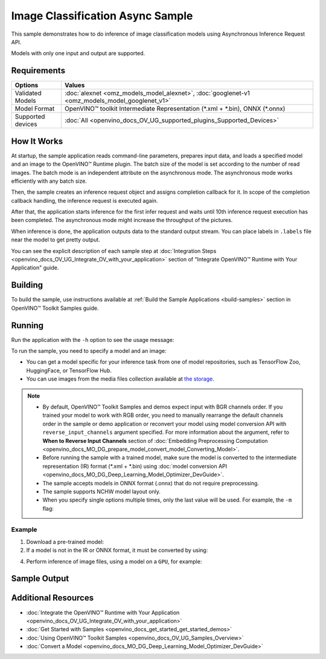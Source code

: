 .. {#openvino_sample_image_classification_async}

Image Classification Async Sample
=================================


.. meta::
   :description: Learn how to do inference of image classification models 
                 using Asynchronous Inference Request API (Python, C++).


This sample demonstrates how to do inference of image classification models 
using Asynchronous Inference Request API.

Models with only one input and output are supported.

Requirements
####################

+----------------------------+------------------------------------------------------------------------------------------------+
| Options                    | Values                                                                                         |
+============================+================================================================================================+
| Validated Models           | :doc:`alexnet <omz_models_model_alexnet>`, :doc:`googlenet-v1 <omz_models_model_googlenet_v1>` |
+----------------------------+------------------------------------------------------------------------------------------------+
| Model Format               | OpenVINO™ toolkit Intermediate Representation (\*.xml + \*.bin), ONNX (\*.onnx)                |
+----------------------------+------------------------------------------------------------------------------------------------+
| Supported devices          | :doc:`All <openvino_docs_OV_UG_supported_plugins_Supported_Devices>`                           |
+----------------------------+------------------------------------------------------------------------------------------------+


How It Works
####################

At startup, the sample application reads command-line parameters, prepares input data, and 
loads a specified model and an image to the OpenVINO™ Runtime plugin.
The batch size of the model is set according to the number of read images. The 
batch mode is an independent attribute on the asynchronous mode. 
The asynchronous mode works efficiently with any batch size.

Then, the sample creates an inference request object and assigns completion callback 
for it. In scope of the completion callback handling, the inference request is executed again.

After that, the application starts inference for the first infer request and waits 
until 10th inference request execution has been completed. 
The asynchronous mode might increase the throughput of the pictures.

When inference is done, the application outputs data to the standard output stream. 
You can place labels in ``.labels`` file near the model to get pretty output.

.. tab-set::

   .. tab-item:: Python
      :sync: python

      .. tab-set::

         .. tab-item:: Sample Code

            .. scrollbox::

               .. doxygensnippet:: samples/python/classification_sample_async/classification_sample_async.py
                  :language: python

         .. tab-item:: Python API
      
            The following Python API is used in the application:
      
            +--------------------+-----------------------------------------------------------------------------------------------------------------------------------------------------------------------------------------------------------+---------------------------+
            | Feature            | API                                                                                                                                                                                                       | Description               |
            +====================+===========================================================================================================================================================================================================+===========================+
            | Asynchronous Infer | `openvino.runtime.AsyncInferQueue <https://docs.openvino.ai/2023.2/api/ie_python_api/_autosummary/openvino.runtime.AsyncInferQueue.html>`__ ,                                                             | Do asynchronous inference |
            |                    | `openvino.runtime.AsyncInferQueue.set_callback <https://docs.openvino.ai/2023.2/api/ie_python_api/_autosummary/openvino.runtime.AsyncInferQueue.html#openvino.runtime.AsyncInferQueue.set_callback>`__ ,  |                           |
            |                    | `openvino.runtime.AsyncInferQueue.start_async <https://docs.openvino.ai/2023.2/api/ie_python_api/_autosummary/openvino.runtime.AsyncInferQueue.html#openvino.runtime.AsyncInferQueue.start_async>`__ ,    |                           |
            |                    | `openvino.runtime.AsyncInferQueue.wait_all <https://docs.openvino.ai/2023.2/api/ie_python_api/_autosummary/openvino.runtime.AsyncInferQueue.html#openvino.runtime.AsyncInferQueue.wait_all>`__ ,          |                           |
            |                    | `openvino.runtime.InferRequest.results <https://docs.openvino.ai/2023.2/api/ie_python_api/_autosummary/openvino.runtime.InferRequest.html#openvino.runtime.InferRequest.results>`__                       |                           |
            +--------------------+-----------------------------------------------------------------------------------------------------------------------------------------------------------------------------------------------------------+---------------------------+
      
            Basic OpenVINO™ Runtime API is covered by :doc:`Hello Classification Python Sample <openvino_sample_hello_classification>`.
      
   .. tab-item:: C++
      :sync: cpp

      .. tab-set::
      
         .. tab-item:: Sample Code

            .. scrollbox::

               .. doxygensnippet:: samples/cpp/classification_sample_async/main.cpp 
                  :language: cpp

         .. tab-item:: C++ API
      
            The following C++ API is used in the application:
      
            +--------------------------+-----------------------------------------------------------------------+----------------------------------------------------------------------------------------+
            | Feature                  | API                                                                   | Description                                                                            |
            +==========================+=======================================================================+========================================================================================+
            | Asynchronous Infer       | ``ov::InferRequest::start_async``, ``ov::InferRequest::set_callback`` | Do asynchronous inference with callback.                                               |
            +--------------------------+-----------------------------------------------------------------------+----------------------------------------------------------------------------------------+
            | Model Operations         | ``ov::Output::get_shape``, ``ov::set_batch``                          | Manage the model, operate with its batch size. Set batch size using input image count. |
            +--------------------------+-----------------------------------------------------------------------+----------------------------------------------------------------------------------------+
            | Infer Request Operations | ``ov::InferRequest::get_input_tensor``                                | Get an input tensor.                                                                   |
            +--------------------------+-----------------------------------------------------------------------+----------------------------------------------------------------------------------------+
            | Tensor Operations        | ``ov::shape_size``, ``ov::Tensor::data``                              | Get a tensor shape size and its data.                                                  |
            +--------------------------+-----------------------------------------------------------------------+----------------------------------------------------------------------------------------+
      
            Basic OpenVINO™ Runtime API is covered by :doc:`Hello Classification C++ sample <openvino_sample_hello_classification>`.


You can see the explicit description of each sample step at 
:doc:`Integration Steps <openvino_docs_OV_UG_Integrate_OV_with_your_application>` 
section of "Integrate OpenVINO™ Runtime with Your Application" guide.

Building
####################

To build the sample, use instructions available at :ref:`Build the Sample Applications <build-samples>` section in OpenVINO™ Toolkit Samples guide.


Running
####################

Run the application with the ``-h`` option to see the usage message:

.. tab-set::

   .. tab-item:: Python
      :sync: python

      .. code-block:: console
      
         python classification_sample_async.py -h

      Usage message:
      
      .. code-block:: console
         
         usage: classification_sample_async.py [-h] -m MODEL -i INPUT [INPUT ...]
                                               [-d DEVICE]
         
         Options:
           -h, --help            Show this help message and exit.
           -m MODEL, --model MODEL
                                 Required. Path to an .xml or .onnx file with a trained
                                 model.
           -i INPUT [INPUT ...], --input INPUT [INPUT ...]
                                 Required. Path to an image file(s).
           -d DEVICE, --device DEVICE
                                 Optional. Specify the target device to infer on; CPU,
                                 GPU or HETERO: is acceptable. The sample
                                 will look for a suitable plugin for device specified.
                                 Default value is CPU.

   .. tab-item:: C++
      :sync: cpp

      .. code-block:: console
      
         classification_sample_async -h

      Usage instructions:
      
      .. code-block:: console
      
         [ INFO ] OpenVINO Runtime version ......... <version>
         [ INFO ] Build ........... <build>
         
         classification_sample_async [OPTION]
         Options:
         
             -h                      Print usage instructions.
             -m "<path>"             Required. Path to an .xml file with a trained model.
             -i "<path>"             Required. Path to a folder with images or path to image files: a .ubyte file for LeNet and a .bmp file for other models.
             -d "<device>"           Optional. Specify the target device to infer on (the list of available devices is shown below). Default value is CPU. Use "-d HETERO:<comma_separated_devices_list>" format to specify the HETERO plugin. Sample will look for a suitable plugin for the device specified.
         
         Available target devices: <devices>


To run the sample, you need to specify a model and an image:

- You can get a model specific for your inference task from one of model 
  repositories, such as TensorFlow Zoo, HuggingFace, or TensorFlow Hub.
- You can use images from the media files collection available at 
  `the storage <https://storage.openvinotoolkit.org/data/test_data>`__.


.. note::

   - By default, OpenVINO™ Toolkit Samples and demos expect input with BGR channels order. If you trained your model to work with RGB order, you need to manually rearrange the default channels order in the sample or demo application or reconvert your model using model conversion API with ``reverse_input_channels`` argument specified. For more information about the argument, refer to **When to Reverse Input Channels** section of :doc:`Embedding Preprocessing Computation <openvino_docs_MO_DG_prepare_model_convert_model_Converting_Model>`.

   - Before running the sample with a trained model, make sure the model is converted to the intermediate representation (IR) format (\*.xml + \*.bin) using :doc:`model conversion API <openvino_docs_MO_DG_Deep_Learning_Model_Optimizer_DevGuide>`.

   - The sample accepts models in ONNX format (.onnx) that do not require preprocessing.

   - The sample supports NCHW model layout only.

   - When you specify single options multiple times, only the last value will be used. For example, the ``-m`` flag:
   
     .. tab-set::
     
        .. tab-item:: Python
           :sync: python

           .. code-block:: console

              python classification_sample_async.py -m model.xml -m model2.xml
     
        .. tab-item:: C++
           :sync: cpp

           .. code-block:: console

              ./classification_sample_async -m model.xml -m model2.xml


Example
++++++++++++++++++++


1. Download a pre-trained model:
2. If a model is not in the IR or ONNX format, it must be converted by using:

   .. tab-set::

      .. tab-item:: Python
         :sync: python

         .. code-block:: python

            import openvino as ov

            ov_model = ov.convert_model('./models/alexnet')
            # or, when model is a Python model object
            ov_model = ov.convert_model(alexnet)

      .. tab-item:: CLI
         :sync: cli

         .. code-block:: console

            ovc ./models/alexnet

      .. tab-item:: C++
         :sync: cpp

         .. code-block:: console

            mo --input_model ./models/googlenet-v1

4. Perform inference of image files, using a model on a ``GPU``, for example:

   .. tab-set::

      .. tab-item:: Python
         :sync: python

         .. code-block:: console
      
            python classification_sample_async.py -m ./models/alexnet.xml -i ./test_data/images/banana.jpg ./test_data/images/car.bmp -d GPU

      .. tab-item:: C++
         :sync: cpp

         .. code-block:: console

            classification_sample_async -m ./models/googlenet-v1.xml -i ./images/dog.bmp -d GPU


Sample Output
####################

.. tab-set::

   .. tab-item:: Python
      :sync: python

      The sample application logs each step in a standard output stream and 
      outputs top-10 inference results.

      .. code-block:: console
      
         [ INFO ] Creating OpenVINO Runtime Core
         [ INFO ] Reading the model: C:/test_data/models/alexnet.xml
         [ INFO ] Loading the model to the plugin
         [ INFO ] Starting inference in asynchronous mode
         [ INFO ] Image path: /test_data/images/banana.jpg
         [ INFO ] Top 10 results:
         [ INFO ] class_id probability
         [ INFO ] --------------------
         [ INFO ] 954      0.9707602
         [ INFO ] 666      0.0216788
         [ INFO ] 659      0.0032558
         [ INFO ] 435      0.0008082
         [ INFO ] 809      0.0004359
         [ INFO ] 502      0.0003860
         [ INFO ] 618      0.0002867
         [ INFO ] 910      0.0002866
         [ INFO ] 951      0.0002410
         [ INFO ] 961      0.0002193
         [ INFO ]
         [ INFO ] Image path: /test_data/images/car.bmp
         [ INFO ] Top 10 results:
         [ INFO ] class_id probability
         [ INFO ] --------------------
         [ INFO ] 656      0.5120340
         [ INFO ] 874      0.1142275
         [ INFO ] 654      0.0697167
         [ INFO ] 436      0.0615163
         [ INFO ] 581      0.0552262
         [ INFO ] 705      0.0304179
         [ INFO ] 675      0.0151660
         [ INFO ] 734      0.0151582
         [ INFO ] 627      0.0148493
         [ INFO ] 757      0.0120964
         [ INFO ]
         [ INFO ] This sample is an API example, for any performance measurements please use the dedicated benchmark_app tool

   .. tab-item:: C++
      :sync: cpp

      The sample application logs each step in a standard output stream and 
      outputs top-10 inference results.

      .. code-block:: console
         
         [ INFO ] OpenVINO Runtime version ......... <version>
         [ INFO ] Build ........... <build>
         [ INFO ]
         [ INFO ] Parsing input parameters
         [ INFO ] Files were added: 1
         [ INFO ]     /images/dog.bmp
         [ INFO ] Loading model files:
         [ INFO ] /models/googlenet-v1.xml
         [ INFO ] model name: GoogleNet
         [ INFO ]     inputs
         [ INFO ]         input name: data
         [ INFO ]         input type: f32
         [ INFO ]         input shape: {1, 3, 224, 224}
         [ INFO ]     outputs
         [ INFO ]         output name: prob
         [ INFO ]         output type: f32
         [ INFO ]         output shape: {1, 1000}
         [ INFO ] Read input images
         [ INFO ] Set batch size 1
         [ INFO ] model name: GoogleNet
         [ INFO ]     inputs
         [ INFO ]         input name: data
         [ INFO ]         input type: u8
         [ INFO ]         input shape: {1, 224, 224, 3}
         [ INFO ]     outputs
         [ INFO ]         output name: prob
         [ INFO ]         output type: f32
         [ INFO ]         output shape: {1, 1000}
         [ INFO ] Loading model to the device GPU
         [ INFO ] Create infer request
         [ INFO ] Start inference (asynchronous executions)
         [ INFO ] Completed 1 async request execution
         [ INFO ] Completed 2 async request execution
         [ INFO ] Completed 3 async request execution
         [ INFO ] Completed 4 async request execution
         [ INFO ] Completed 5 async request execution
         [ INFO ] Completed 6 async request execution
         [ INFO ] Completed 7 async request execution
         [ INFO ] Completed 8 async request execution
         [ INFO ] Completed 9 async request execution
         [ INFO ] Completed 10 async request execution
         [ INFO ] Completed async requests execution
         
         Top 10 results:
         
         Image /images/dog.bmp
         
         classid probability
         ------- -----------
         156     0.8935547
         218     0.0608215
         215     0.0217133
         219     0.0105667
         212     0.0018835
         217     0.0018730
         152     0.0018730
         157     0.0015745
         154     0.0012817
         220     0.0010099


Additional Resources
####################

- :doc:`Integrate the OpenVINO™ Runtime with Your Application <openvino_docs_OV_UG_Integrate_OV_with_your_application>`
- :doc:`Get Started with Samples <openvino_docs_get_started_get_started_demos>`
- :doc:`Using OpenVINO™ Toolkit Samples <openvino_docs_OV_UG_Samples_Overview>`
- :doc:`Convert a Model <openvino_docs_MO_DG_Deep_Learning_Model_Optimizer_DevGuide>`
